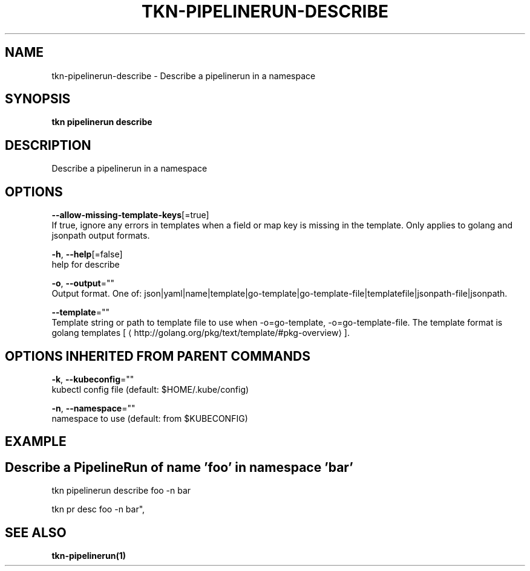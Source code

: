 .TH "TKN\-PIPELINERUN\-DESCRIBE" "1" "Jul 2019" "Auto generated by spf13/cobra" "" 
.nh
.ad l


.SH NAME
.PP
tkn\-pipelinerun\-describe \- Describe a pipelinerun in a namespace


.SH SYNOPSIS
.PP
\fBtkn pipelinerun describe\fP


.SH DESCRIPTION
.PP
Describe a pipelinerun in a namespace


.SH OPTIONS
.PP
\fB\-\-allow\-missing\-template\-keys\fP[=true]
    If true, ignore any errors in templates when a field or map key is missing in the template. Only applies to golang and jsonpath output formats.

.PP
\fB\-h\fP, \fB\-\-help\fP[=false]
    help for describe

.PP
\fB\-o\fP, \fB\-\-output\fP=""
    Output format. One of: json|yaml|name|template|go\-template|go\-template\-file|templatefile|jsonpath\-file|jsonpath.

.PP
\fB\-\-template\fP=""
    Template string or path to template file to use when \-o=go\-template, \-o=go\-template\-file. The template format is golang templates [
\[la]http://golang.org/pkg/text/template/#pkg-overview\[ra]].


.SH OPTIONS INHERITED FROM PARENT COMMANDS
.PP
\fB\-k\fP, \fB\-\-kubeconfig\fP=""
    kubectl config file (default: $HOME/.kube/config)

.PP
\fB\-n\fP, \fB\-\-namespace\fP=""
    namespace to use (default: from $KUBECONFIG)


.SH EXAMPLE

.SH Describe a PipelineRun of name 'foo' in namespace 'bar'
.PP
tkn pipelinerun describe foo \-n bar

.PP
tkn pr desc foo \-n bar",


.SH SEE ALSO
.PP
\fBtkn\-pipelinerun(1)\fP
